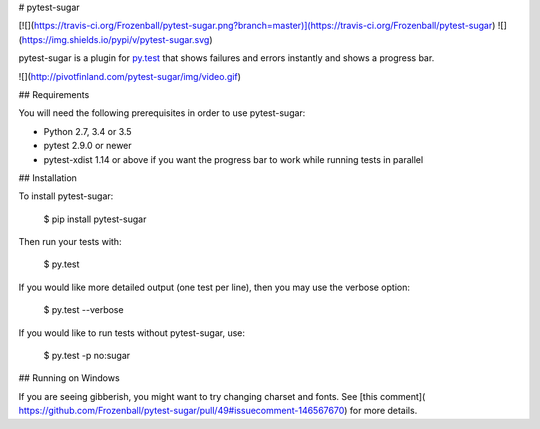 # pytest-sugar

[![](https://travis-ci.org/Frozenball/pytest-sugar.png?branch=master)](https://travis-ci.org/Frozenball/pytest-sugar) ![](https://img.shields.io/pypi/v/pytest-sugar.svg)

pytest-sugar is a plugin for `py.test <http://pytest.org>`_ that shows
failures and errors instantly and shows a progress bar.

![](http://pivotfinland.com/pytest-sugar/img/video.gif)

## Requirements

You will need the following prerequisites in order to use pytest-sugar:

- Python 2.7, 3.4 or 3.5
- pytest 2.9.0 or newer
- pytest-xdist 1.14 or above if you want the progress bar to work while running
  tests in parallel

## Installation

To install pytest-sugar:

    $ pip install pytest-sugar

Then run your tests with:

    $ py.test

If you would like more detailed output (one test per line), then you may use the verbose option:

    $ py.test --verbose

If you would like to run tests without pytest-sugar, use:

    $ py.test -p no:sugar

## Running on Windows

If you are seeing gibberish, you might want to try changing charset and fonts. See [this comment]( https://github.com/Frozenball/pytest-sugar/pull/49#issuecomment-146567670) for more details.


